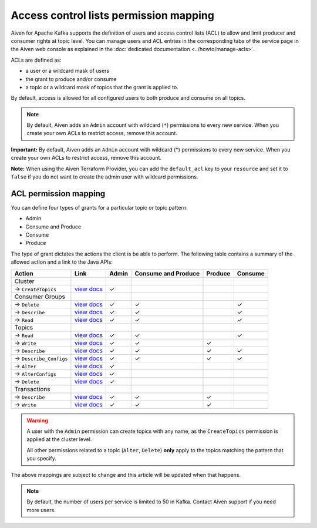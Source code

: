 Access control lists permission mapping
=======================================

Aiven for Apache Kafka supports the definition of users and access control lists (ACL) to allow and limit producer and consumer rights at topic level. You can manage users and ACL entries in the corresponding tabs of the service page in the Aiven web console as explained in the :doc:`dedicated documentation <../howto/manage-acls>`.

ACLs are defined as: 

* a user or a wildcard mask of users
* the grant to produce and/or consume
* a topic or a wildcard mask of topics that the grant is applied to. 

By default, access is allowed for all configured users to both produce and consume on all topics.

.. Note:: 

    By default, Aiven adds an ``Admin`` account with wildcard (``*``) permissions to every new service. When you create your own ACLs to restrict access, remove this account.


**Important:** By default, Aiven adds an ``Admin`` account with wildcard
(*) permissions to every new service. When you create your own ACLs to
restrict access, remove this account.

**Note:** When using the Aiven Terraform Provider, you can add the
``default_acl`` key to your ``resource`` and set it to ``false`` if you
do not want to create the admin user with wildcard permissions.


ACL permission mapping
----------------------

You can define four types of grants for a particular topic or topic pattern:

* Admin
* Consume and Produce
* Consume
* Produce

The type of grant dictates the actions the client is be able to perform. The following table contains a summary of the allowed action and a link to the Java APIs:

.. list-table::
  :header-rows: 1
  :align: left


  * - Action
    - Link
    - Admin
    - Consume and Produce
    - Produce
    - Consume
  * - Cluster
    -
    -
    -
    -
    -
  * - → ``CreateTopics``
    - `view docs <https://kafka.apache.org/30/javadoc/org/apache/kafka/clients/admin/Admin.html#createTopics(java.util.Collection)>`_
    - ✓
    - 
    -
    -
  * - Consumer Groups
    -
    -
    -
    -
    -
  * - → ``Delete``
    - `view docs <https://kafka.apache.org/30/javadoc/org/apache/kafka/clients/admin/Admin.html#deleteConsumerGroups(java.util.Collection)>`_
    - ✓
    - ✓
    - 
    - ✓
  * - → ``Describe``
    - `view docs <https://kafka.apache.org/30/javadoc/org/apache/kafka/clients/admin/Admin.html#describeConsumerGroups(java.util.Collection)>`_
    - ✓
    - ✓
    - 
    - ✓
  * - → ``Read``
    - `view docs <https://kafka.apache.org/30/javadoc/org/apache/kafka/clients/admin/Admin.html#listConsumerGroups(org.apache.kafka.clients.admin.ListConsumerGroupsOptions)>`_
    - ✓
    - ✓
    - 
    - ✓
  * - Topics
    -
    -
    -
    -
    -
  * - → ``Read``
    - `view docs <https://kafka.apache.org/30/javadoc/org/apache/kafka/clients/consumer/KafkaConsumer.html#poll(java.time.Duration)>`_
    - ✓
    - ✓
    - 
    - ✓
  * - → ``Write``
    - `view docs <https://kafka.apache.org/30/javadoc/org/apache/kafka/clients/producer/KafkaProducer.html#send(org.apache.kafka.clients.producer.ProducerRecord,org.apache.kafka.clients.producer.Callback)>`_
    - ✓
    - ✓
    - ✓
    -
  * - → ``Describe``
    - `view docs <https://kafka.apache.org/30/javadoc/org/apache/kafka/clients/admin/Admin.html#listTransactions()>`_
    - ✓
    - ✓
    - ✓
    - ✓
  * - → ``Describe_Configs``
    - `view docs <https://kafka.apache.org/30/javadoc/org/apache/kafka/clients/admin/Admin.html#describeTopics(java.util.Collection)>`_
    - ✓
    - ✓
    - ✓
    - ✓
  * - → ``Alter``
    - `view docs <https://kafka.apache.org/30/javadoc/org/apache/kafka/clients/admin/Admin.html#alterConfigs(java.util.Map)>`_
    - ✓
    - 
    -
    -
  * - → ``AlterConfigs``
    - `view docs <https://kafka.apache.org/30/javadoc/org/apache/kafka/clients/admin/Admin.html#alterConfigs(java.util.Map)>`_
    - ✓
    - 
    -
    -
  * - → ``Delete``
    - `view docs <https://kafka.apache.org/30/javadoc/org/apache/kafka/clients/admin/Admin.html#deleteTopics(java.util.Collection)>`_
    - ✓
    - 
    -
    -
  * - Transactions
    -
    -
    -
    -
    -
  * - → ``Describe``
    - `view docs <https://kafka.apache.org/30/javadoc/org/apache/kafka/clients/admin/Admin.html#describeTransactions(java.util.Collection)>`_
    - ✓
    - ✓
    - ✓
    -
  * - → ``Write``
    - `view docs <https://kafka.apache.org/30/javadoc/org/apache/kafka/clients/producer/KafkaProducer.html#beginTransaction()>`_
    - ✓
    - ✓
    - ✓
    -

.. Warning:: 

    A user with the ``Admin`` permission can create topics with any name, as the ``CreateTopics`` permission is applied at the cluster level. 
    
    All other permissions related to a topic (``Alter``, ``Delete``) **only** apply to the topics matching the pattern that you specify.

The above mappings are subject to change and this article will be updated when that happens.

.. Note::

    By default, the number of users per service is limited to 50 in Kafka. Contact Aiven support if you need more users.